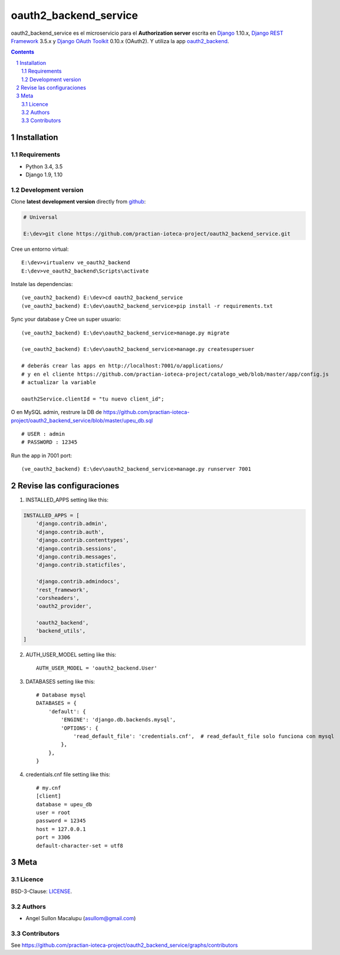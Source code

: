 ########################################
oauth2_backend_service
########################################

.. class:: no-web

    oauth2_backend_service es el microservicio para el **Authorization server** escrita en  `Django`_ 1.10.x, `Django REST Framework`_ 3.5.x y `Django OAuth Toolkit`_ 0.10.x (OAuth2). Y utiliza la app oauth2_backend_.



    .. image:: https://github.com/practian-ioteca-project/oauth2_backend_service/blob/master/media/doc/e1-authorization_server.png
        :alt: HTTPie compared to cURL
        :width: 100%
        :align: center





.. contents::

.. section-numbering::

.. raw:: pdf

   PageBreak oneColumn


============
Installation
============

--------------
Requirements
--------------

* Python 3.4, 3.5
* Django 1.9, 1.10



-------------------
Development version
-------------------

Clone **latest development version** directly from github_:

.. code-block:: bash
    
    # Universal
    
    E:\dev>git clone https://github.com/practian-ioteca-project/oauth2_backend_service.git

Cree un entorno virtual::

    E:\dev>virtualenv ve_oauth2_backend
    E:\dev>ve_oauth2_backend\Scripts\activate

Instale las dependencias::

    (ve_oauth2_backend) E:\dev>cd oauth2_backend_service
    (ve_oauth2_backend) E:\dev\oauth2_backend_service>pip install -r requirements.txt

Sync your database y Cree un super usuario::

    (ve_oauth2_backend) E:\dev\oauth2_backend_service>manage.py migrate

    (ve_oauth2_backend) E:\dev\oauth2_backend_service>manage.py createsupersuer

    # deberás crear las apps en http://localhost:7001/o/applications/ 
    # y en el cliente https://github.com/practian-ioteca-project/catalogo_web/blob/master/app/config.js 
    # actualizar la variable

    oauth2Service.clientId = "tu nuevo client_id";

O en MySQL admin, restrure la DB de https://github.com/practian-ioteca-project/oauth2_backend_service/blob/master/upeu_db.sql ::

	# USER : admin
	# PASSWORD : 12345


Run the app in 7001 port::

    (ve_oauth2_backend) E:\dev\oauth2_backend_service>manage.py runserver 7001



===========
Revise las configuraciones
===========

1. INSTALLED_APPS setting like this:

.. code-block:: bash

	INSTALLED_APPS = [
	    'django.contrib.admin',
	    'django.contrib.auth',
	    'django.contrib.contenttypes',
	    'django.contrib.sessions',
	    'django.contrib.messages',
	    'django.contrib.staticfiles',

	    'django.contrib.admindocs',
	    'rest_framework',
	    'corsheaders',
	    'oauth2_provider',

	    'oauth2_backend',
	    'backend_utils',
	]

2. AUTH_USER_MODEL setting like this::

	AUTH_USER_MODEL = 'oauth2_backend.User' 

3. DATABASES setting like this::

	# Database mysql
	DATABASES = {
	    'default': {
	        'ENGINE': 'django.db.backends.mysql',
	        'OPTIONS': {
	            'read_default_file': 'credentials.cnf',  # read_default_file solo funciona con mysql
	        },
	    },
	}	

4. credentials.cnf file setting like this::

	# my.cnf
	[client]
	database = upeu_db
	user = root
	password = 12345
	host = 127.0.0.1
	port = 3306
	default-character-set = utf8



====
Meta
====


-------
Licence
-------

BSD-3-Clause: `LICENSE <https://github.com/practian-ioteca-project/oauth2_backend_service/blob/master/LICENSE>`_.



-------
Authors
-------

- Angel Sullon Macalupu (asullom@gmail.com)



-------
Contributors
-------

See https://github.com/practian-ioteca-project/oauth2_backend_service/graphs/contributors

.. _github: https://github.com/practian-ioteca-project/oauth2_backend_service
.. _Django: https://www.djangoproject.com
.. _Django REST Framework: http://www.django-rest-framework.org
.. _Django OAuth Toolkit: https://django-oauth-toolkit.readthedocs.io
.. _oauth2_backend: https://github.com/practian-reapps/django-oauth2-backend







